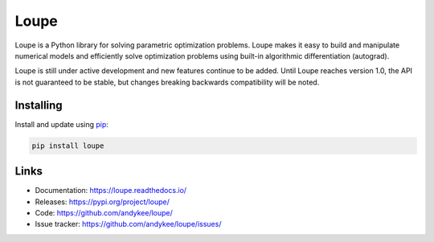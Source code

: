 Loupe
=====

Loupe is a Python library for solving parametric optimization problems. Loupe makes 
it easy to build and manipulate numerical models and efficiently solve optimization 
problems using built-in algorithmic differentiation (autograd).

Loupe is still under active development and new features continue to be added. Until
Loupe reaches version 1.0, the API is not guaranteed to be stable, but changes breaking
backwards compatibility will be noted.

Installing
----------
Install and update using `pip`_:

.. code-block:: text

    pip install loupe

Links
-----
* Documentation: https://loupe.readthedocs.io/
* Releases: https://pypi.org/project/loupe/
* Code: https://github.com/andykee/loupe/
* Issue tracker: https://github.com/andykee/loupe/issues/

.. _pip: https://pip.pypa.io/en/stable/quickstart/
